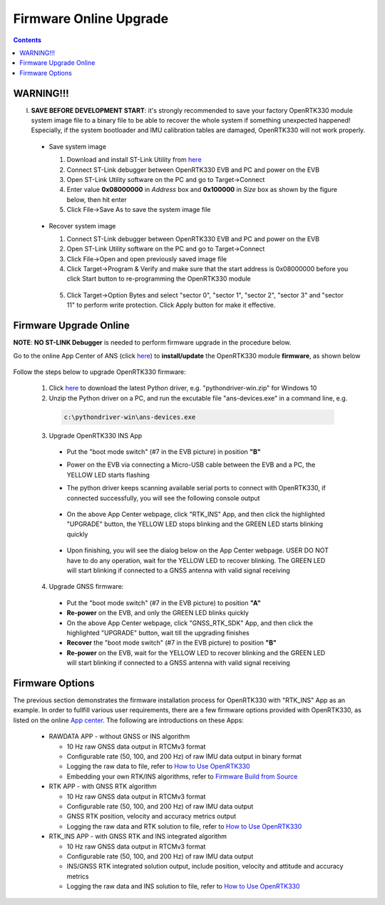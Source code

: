 Firmware Online Upgrade
=================================

.. contents:: Contents
    :local:


WARNING!!!
~~~~~~~~~~~~~~~~~~~~~~~
I. **SAVE BEFORE DEVELOPMENT START**: it's strongly recommended to save your factory OpenRTK330 module system image file to a binary file to be able to recover the whole system if something unexpected happened! Especially, if the system bootloader and IMU calibration tables are damaged, OpenRTK330 will not work properly.

 - Save system image

   1. Download and install ST-Link Utility from `here <https://www.st.com/en/development-tools/stsw-link004.html>`_
   2. Connect ST-Link debugger between OpenRTK330 EVB and PC and power on the EVB
   3. Open ST-Link Utility software on the PC and go to Target->Connect
   4. Enter value **0x08000000** in *Address* box and **0x100000** in *Size* box as shown by the figure below, then hit enter
   5. Click File->Save As to save the system image file

    .. figure:: media/save_image.png
                :width: 5.5in
                :height: 4.0in

 - Recover system image

   1. Connect ST-Link debugger between OpenRTK330 EVB and PC and power on the EVB
   2. Open ST-Link Utility software on the PC and go to Target->Connect
   3. Click File->Open and open previously saved image file
   4. Click Target->Program & Verify and make sure that the start address is 0x08000000 before you click Start button to re-programming the OpenRTK330 module

    .. figure:: media/re-download_image.png
                    :width: 5.5in
                    :height: 3.5in
   
   5. Click Target->Option Bytes and select "sector 0", "sector 1", "sector 2", "sector 3" and "sector 11" to perform write protection. Click Apply button for make it effective. 

     .. figure:: media/protect_sections.png
                    :width: 5.5in
                    :height: 9.5in    


Firmware Upgrade Online
~~~~~~~~~~~~~~~~~~~~~~~~~~~~~~~~~~~~~

**NOTE**: **NO ST-LINK Debugger** is needed to perform firmware upgrade in the procedure below.

.. 2. **Connect** the OpenRTK330 EVB to a PC via a Micro-USB cable, four serial ports are established on your PC as shown below (e.g. on Windows 10), meanwhile the EVB is powered up by this USB connection. In the context of this manual, we refer "COM3" to the FIRST serial port and refer the other three serial ports to the SECOND, THRID and FOURTH serial port in increasing order.


.. Alternatively, the EVB can be powered up directly by a 9-12v DC adapter/generator. In this case, the USB connection is just a data link. The LED beside the Micro-USB port on the EVB is always on if powered up.



Go to the online App Center of ANS (click `here <https://developers.aceinna.com/code/apps>`_) to **install/update** the OpenRTK330 module **firmware**, as shown below
  
  .. figure:: media/download_openrtk330_firmware.png
          :width: 7.0in
          :height: 3.0in

Follow the steps below to upgrade OpenRTK330 firmware:

    1. Click `here <https://github.com/Aceinna/python-openimu/releases>`_ to download the latest Python driver, e.g. "pythondriver-win.zip" for Windows 10

    2. Unzip the Python driver on a PC, and run the excutable file "ans-devices.exe" in a command line, e.g. 
      .. code-block:: python

          c:\pythondriver-win\ans-devices.exe

    3. Upgrade OpenRTK330 INS App 
    
      * Put the "boot mode switch" (#7 in the EVB picture) in position **"B"**
      * Power on the EVB via connecting a Micro-USB cable between the EVB and a PC, the YELLOW LED starts flashing
      * The python driver keeps scanning available serial ports to connect with OpenRTK330, if connected successfully, you will see the following console output

          .. figure:: media/python_driver_connects.PNG
            :width: 6.0in
            :height: 1.0in

      * On the above App Center webpage, click "RTK_INS" App, and then click the highlighted "UPGRADE" button, the YELLOW LED stops blinking and the GREEN LED starts blinking quickly 
      
        .. figure:: media/app_upgrade.png
            :width: 6.5in
            :height: 4.0in

      * Upon finishing, you will see the dialog below on the App Center webpage. USER DO NOT have to do any operation, wait for the YELLOW LED to recover blinking. The GREEN LED will start blinking if connected to a GNSS antenna with valid signal receiving

        .. figure:: media/App_Upgrade_Suc.PNG
            :width: 6.5in
            :height: 4.0in

    4. Upgrade GNSS firmware: 
      * Put the "boot mode switch" (#7 in the EVB picture) to position **"A"**
      * **Re-power** on the EVB, and only the GREEN LED blinks quickly
      * On the above App Center webpage, click "GNSS_RTK_SDK" App, and then click the highlighted "UPGRADE" button, wait till the upgrading finishes
      * **Recover** the "boot mode switch" (#7 in the EVB picture) to position **"B"**
      * **Re-power** on the EVB,  wait for the YELLOW LED to recover blinking and the GREEN LED will start blinking if connected to a GNSS antenna with valid signal receiving

    
      
.. Then, connect the SMA female connector with a satellite antenna (OpenRTK330 EVB can power on the antenna if passive, otherwise use a DC blocker), the Green LED starts flashing, indicating the OpenRTK330 INS App is running with valid GNSS signal. At this point, the firmware is loaded completely.

.. At this point, the OpenRTK330 firmware is loaded and ready for GNSS RTK positioning that also requires internet connection to a NTRIP server for GNSS data correction.  and then connects with Aceinna's OpenRTK Android App for internet connectivity (see next section). Alternatively, the following step can be performed to get internet connectivity

.. (optional) Connect the EVB (RJ45 connector) with a network router/gateway with an Ethernet cable, the usage of this connection will also be addressed in next section

Firmware Options
~~~~~~~~~~~~~~~~~~~

The previous section demonstrates the firmware installation process for OpenRTK330 with "RTK_INS" App as an example. In order to fullfill various user requirements, there are a few firmware options provided with OpenRTK330, as listed on the online `App center <https://developers.aceinna.com/code/apps>`_. The following are introductions on these Apps:

  * RAWDATA APP - without GNSS or INS algorithm

    * 10 Hz raw GNSS data output in RTCMv3 format
    * Configurable rate (50, 100, and 200 Hz) of raw IMU data output in binary format
    * Logging the raw data to file, refer to `How to Use OpenRTK330 <https://openrtk.readthedocs.io/en/latest/useOpenRTK.html>`_
    * Embedding your own RTK/INS algorithms, refer to `Firmware Build from Source <https://openrtk.readthedocs.io/en/latest/build_firmware.html>`_ 


  * RTK APP - with GNSS RTK algorithm

    * 10 Hz raw GNSS data output in RTCMv3 format
    * Configurable rate (50, 100, and 200 Hz) of raw IMU data output 
    * GNSS RTK position, velocity and accuracy metrics output
    * Logging the raw data and RTK solution to file, refer to `How to Use OpenRTK330 <https://openrtk.readthedocs.io/en/latest/useOpenRTK.html>`_

  * RTK_INS APP - with GNSS RTK and INS integrated algorithm

    * 10 Hz raw GNSS data output in RTCMv3 format
    * Configurable rate (50, 100, and 200 Hz) of raw IMU data output 
    * INS/GNSS RTK integrated solution output, include position, velocity and attitude and accuracy metrics
    * Logging the raw data and INS solution to file, refer to `How to Use OpenRTK330 <https://openrtk.readthedocs.io/en/latest/useOpenRTK.html>`_

  .. * DEMO APP - GNSS RTK playback
  
  